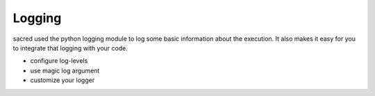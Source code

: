 Logging
*******
sacred used the python logging module to log some basic information about the
execution. It also makes it easy for you to integrate that logging with your
code.

* configure log-levels
* use magic log argument
* customize your logger
